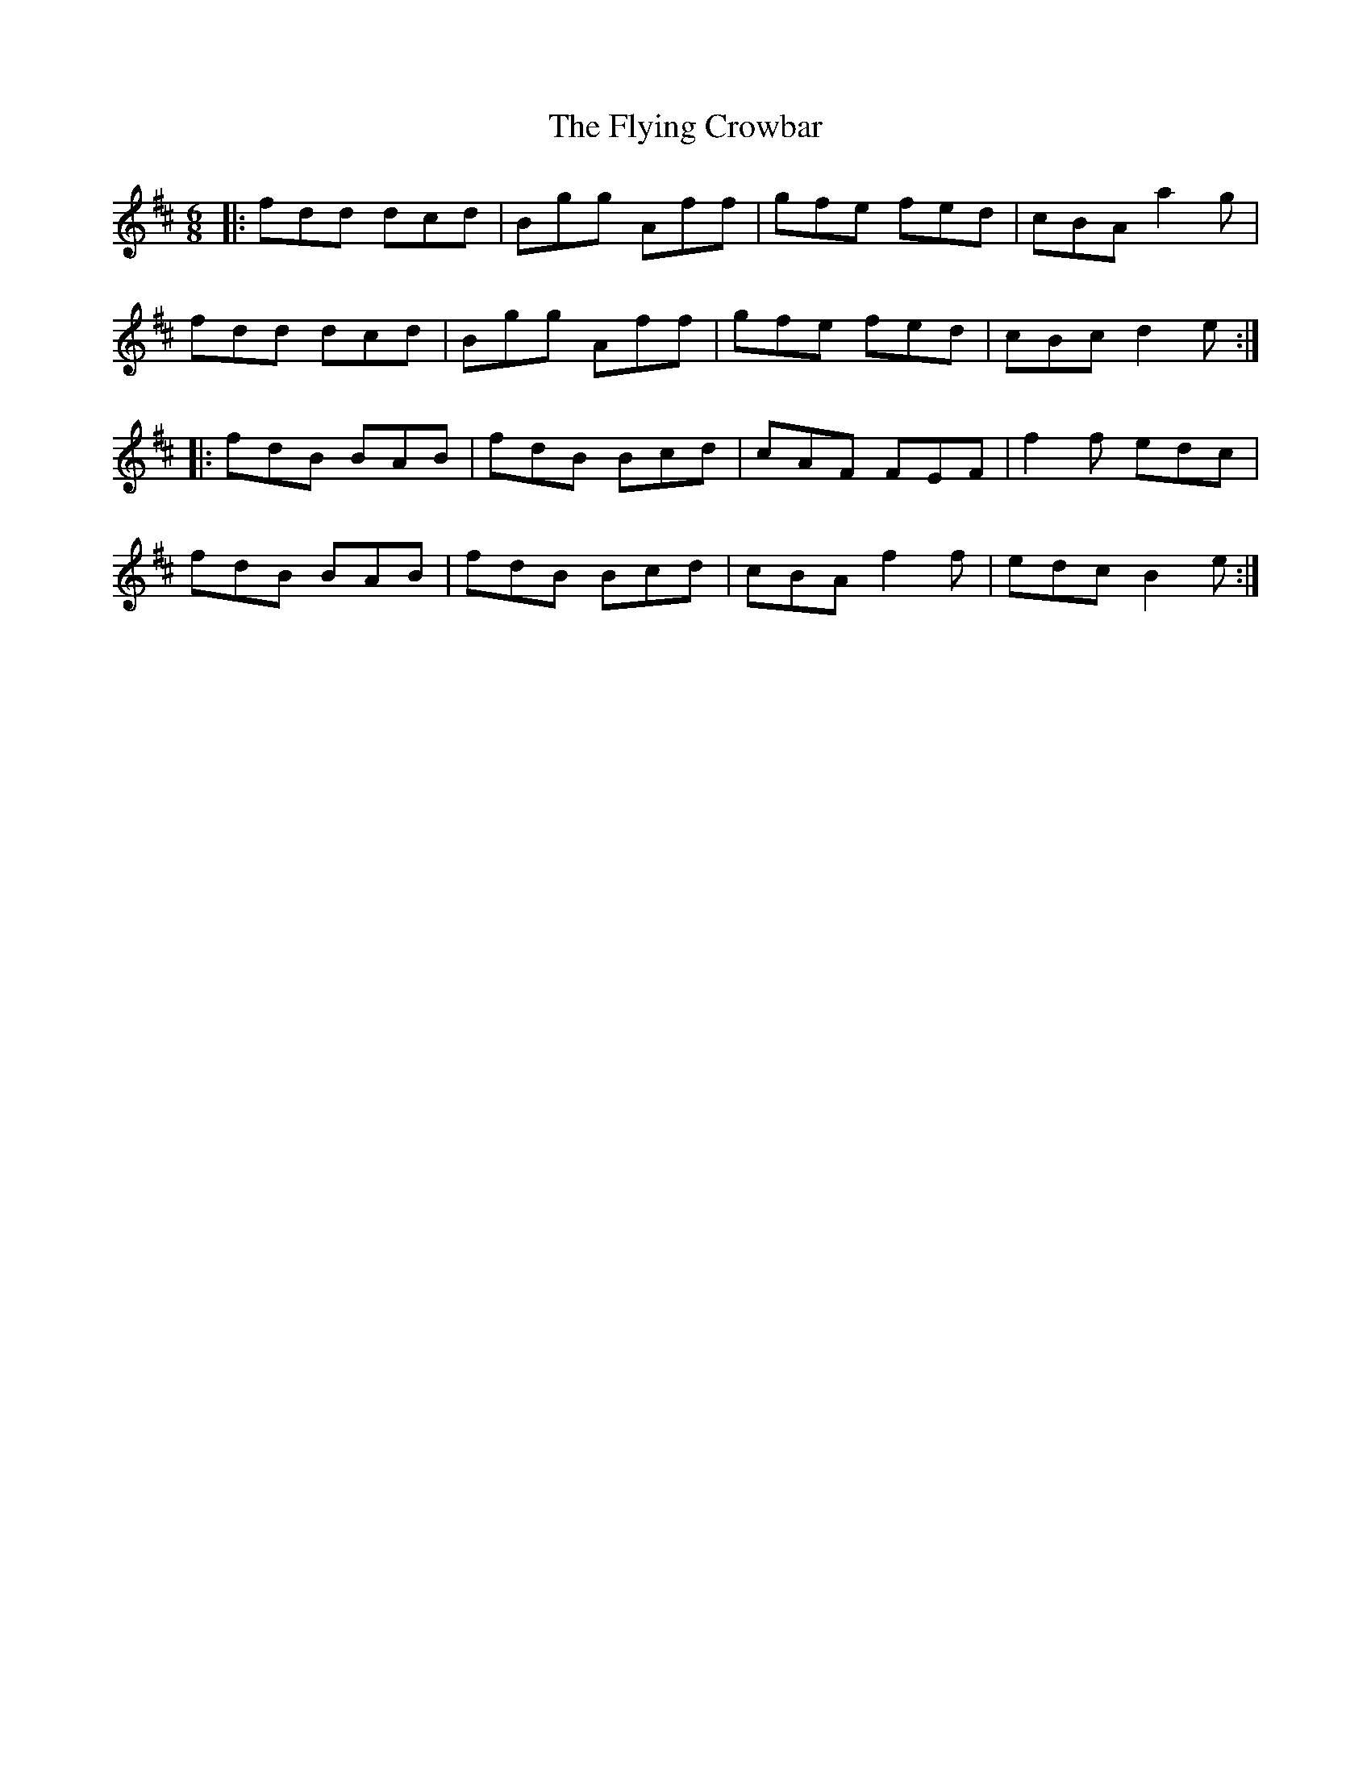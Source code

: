 X: 13574
T: Flying Crowbar, The
R: jig
M: 6/8
K: Dmajor
|:fdd dcd|Bgg Aff|gfe fed|cBA a2g|
fdd dcd|Bgg Aff|gfe fed|cBc d2e:|
|:fdB BAB|fdB Bcd|cAF FEF|f2f edc|
fdB BAB|fdB Bcd|cBA f2f|edc B2e:|

